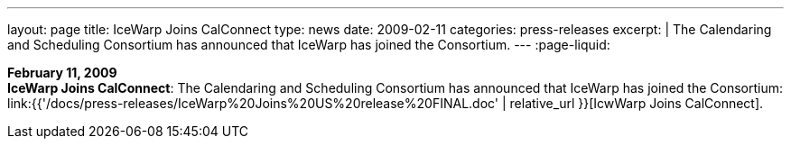 ---
layout: page
title:  IceWarp Joins CalConnect
type: news
date: 2009-02-11
categories: press-releases
excerpt: |
  The Calendaring and Scheduling Consortium has announced that IceWarp has
  joined the Consortium.
---
:page-liquid:

*February 11, 2009* +
*IceWarp Joins CalConnect*: The Calendaring and Scheduling Consortium
has announced that IceWarp has joined the Consortium:
link:{{'/docs/press-releases/IceWarp%20Joins%20US%20release%20FINAL.doc' | relative_url }}[IcwWarp
Joins CalConnect].